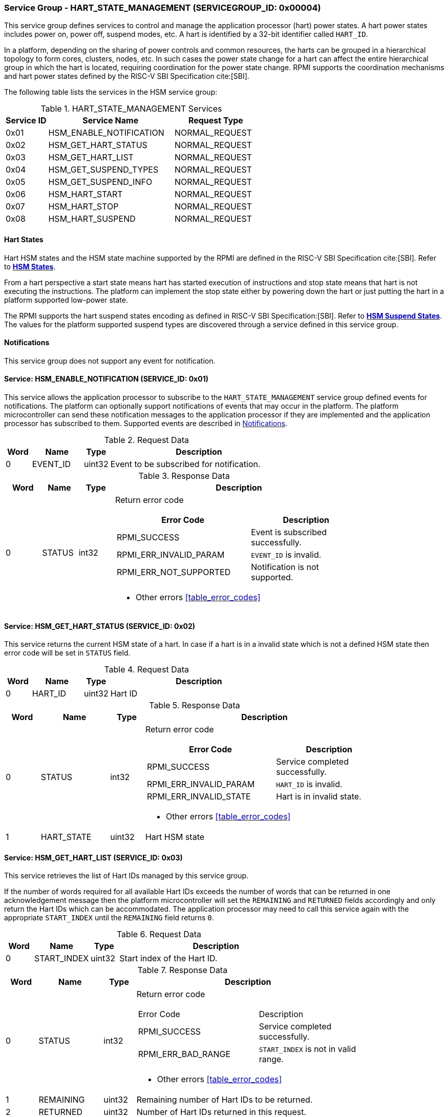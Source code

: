 :path: src/
:imagesdir: ../images

ifdef::rootpath[]
:imagesdir: {rootpath}{path}{imagesdir}
endif::rootpath[]

ifndef::rootpath[]
:rootpath: ./../
endif::rootpath[]

=== Service Group - HART_STATE_MANAGEMENT (SERVICEGROUP_ID: 0x00004)
This service group defines services to control and manage the application
processor (hart) power states. A hart power states includes power on, power off,
suspend modes, etc. A hart is identified by a 32-bit identifier called `HART_ID`.

In a platform, depending on the sharing of power controls and common
resources, the harts can be grouped in a hierarchical topology to form cores,
clusters, nodes, etc. In such cases the power state change for a hart can affect
the entire hierarchical group in which the hart is located, requiring coordination
for the power state change. RPMI supports the coordination mechanisms and hart
power states defined by the RISC-V SBI Specification cite:[SBI].

The following table lists the services in the HSM service group:

[#table_hsm_services]
.HART_STATE_MANAGEMENT Services
[cols="1, 3, 2", width=100%, align="center", options="header"]
|===
| Service ID
| Service Name
| Request Type

| 0x01
| HSM_ENABLE_NOTIFICATION
| NORMAL_REQUEST

| 0x02
| HSM_GET_HART_STATUS
| NORMAL_REQUEST

| 0x03
| HSM_GET_HART_LIST
| NORMAL_REQUEST

| 0x04
| HSM_GET_SUSPEND_TYPES
| NORMAL_REQUEST

| 0x05
| HSM_GET_SUSPEND_INFO
| NORMAL_REQUEST

| 0x06
| HSM_HART_START
| NORMAL_REQUEST

| 0x07
| HSM_HART_STOP
| NORMAL_REQUEST

| 0x08
| HSM_HART_SUSPEND
| NORMAL_REQUEST

|===

==== Hart States
Hart HSM states and the HSM state machine supported by the RPMI
are defined in the RISC-V SBI Specification cite:[SBI]. Refer to
https://github.com/riscv-non-isa/riscv-sbi-doc/blob/master/src/ext-hsm.adoc#table_hsm_states[*HSM States*^].

From a hart perspective a start state means hart has started execution of
instructions and stop state means that hart is not executing the instructions.
The platform can implement the stop state either by powering down the hart or
just putting the hart in a platform supported low-power state.

The RPMI supports the hart suspend states encoding as defined in
RISC-V SBI Specification:[SBI].
Refer to https://github.com/riscv-non-isa/riscv-sbi-doc/blob/master/src/ext-hsm.adoc#table_hsm_hart_suspend_types[*HSM Suspend States*^]. The values for the
platform supported suspend types are discovered through a service defined in
this service group.

[#hsm-notifications]
==== Notifications
This service group does not support any event for notification.

==== Service: HSM_ENABLE_NOTIFICATION (SERVICE_ID: 0x01)
This service allows the application processor to subscribe to the
`HART_STATE_MANAGEMENT` service group defined events for notifications.
The platform can optionally support notifications of events that may occur in
the platform. The platform microcontroller can send these notification messages
to the application processor if they are implemented and the application
processor has subscribed to them. Supported events are described in
<<hsm-notifications>>.

[#table_hsm_ennotification_request_data]
.Request Data
[cols="1, 2, 1, 7", width=100%, align="center", options="header"]
|===
| Word
| Name
| Type
| Description

| 0	
| EVENT_ID
| uint32
| Event to be subscribed for notification.
|===

[#table_hsm_ennotification_response_data]
.Response Data
[cols="1, 1, 1, 7a", width=100%, align="center", options="header"]
|===
| Word
| Name
| Type
| Description

| 0	
| STATUS
| int32
| Return error code
[cols="6,5a", options="header"]
!===
! Error Code
! Description

! RPMI_SUCCESS
! Event is subscribed successfully.

! RPMI_ERR_INVALID_PARAM
! `EVENT_ID` is invalid.

! RPMI_ERR_NOT_SUPPORTED
! Notification is not supported.
!===
- Other errors <<table_error_codes>>
|===

==== Service: HSM_GET_HART_STATUS (SERVICE_ID: 0x02)
This service returns the current HSM state of a hart. In case if a hart is
in a invalid state which is not a defined HSM state then error code will be
set in `STATUS` field. 

[#table_hsm_gethartstatus_request_data]
.Request Data
[cols="1, 2, 1, 7", width=100%, align="center", options="header"]
|===
| Word	
| Name 		
| Type		
| Description

| 0	
| HART_ID	
| uint32	
| Hart ID
|===

[#table_hsm_gethartstatus_response_data]
.Response Data
[cols="1, 2, 1, 7a", width=100%, align="center", options="header"]
|===
| Word	
| Name 		
| Type		
| Description

| 0	
| STATUS	
| int32		
| Return error code
[cols="6,5a", options="header"]
!===
! Error Code 	
! Description

! RPMI_SUCCESS	
! Service completed successfully.

! RPMI_ERR_INVALID_PARAM
! `HART_ID` is invalid.

! RPMI_ERR_INVALID_STATE
! Hart is in invalid state.
!===
- Other errors <<table_error_codes>>

| 1	
| HART_STATE	
| uint32	| Hart HSM state
|===

==== Service: HSM_GET_HART_LIST (SERVICE_ID: 0x03)
This service retrieves the list of Hart IDs managed by this service group.

If the number of words required for all available Hart IDs exceeds the number of
words that can be returned in one acknowledgement message then the platform
microcontroller will set the `REMAINING` and `RETURNED` fields accordingly and
only return the Hart IDs which can be accommodated. The application processor
may need to call this service again with the appropriate `START_INDEX` until the
`REMAINING` field returns `0`.

[#table_hsm_gethartlist_request_data]
.Request Data
[cols="1, 2, 1, 7", width=100%, align="center", options="header"]
|===
| Word	
| Name 		
| Type		
| Description

| 0	
| START_INDEX	
| uint32	
| Start index of the Hart ID.
|===

[#table_hsm_gethartlist_response_data]
.Response Data
[cols="1, 2, 1, 7a", width=100%, align="center", options="header"]
|===
| Word	
| Name 		
| Type		
| Description

| 0	
| STATUS	
| int32		
| Return error code
[cols="6,5a"]
!===
! Error Code 	
! Description

! RPMI_SUCCESS	
! Service completed successfully.

! RPMI_ERR_BAD_RANGE
! `START_INDEX` is not in valid range.
!===
- Other errors <<table_error_codes>>

| 1	
| REMAINING	
| uint32	
| Remaining number of Hart IDs to be returned.

| 2	
| RETURNED	
| uint32	
| Number of Hart IDs returned in this request.

| 3	
| HART_ID[0]	
| uint32	
| Hart ID

| 4	
| HART_ID[1]	
| uint32	
| Hart ID

| N+2	
| HART_ID[N - 1] 
| uint32	
| Hart ID
|===

==== Service: HSM_GET_SUSPEND_TYPES (SERVICE_ID: 0x04)
This service gets the list of all supported suspend types for a hart.
The suspend types in the list must be ordered based on increasing power savings.

If the number of words required for all available suspend types exceeds the
number of words that can be returned in one acknowledgement message then the
platform microcontroller will set the `REMAINING` and `RETURNED` fields
accordingly and only return the suspend types which can be accommodated.
The application processor may need to call this service again with the
appropriate `START_INDEX` until the `REMAINING` field returns `0`.

The attributes and details of each suspend type can be discovered using the
`HSM_GET_SUSPEND_INFO` service.

[#table_hsm_getsuspendtypes_request_data]
.Request Data
[cols="1, 3, 1, 7", width=100%, align="center", options="header"]
|===
| Word	
| Name 		
| Type		
| Description

| 0	
| START_INDEX	
| uint32	
| Start index of the Hart ID. +
`0` for the first call, subsequent calls will use the next index of the remaining 
items.
|===

[#table_hsm_getsuspendtypes_response_data]
.Response Data
[cols="1, 3, 1, 7a", width=100%, align="center", options="header"]
|===
| Word	
| Name 		
| Type		
| Description

| 0	
| STATUS	
| int32		
| Return error code
[cols="7,5a"]
!===
! Error Code 	
! Description

! RPMI_SUCCESS	
! Service completed successfully.

! RPMI_ERR_BAD_RANGE
! `START_INDEX` is not in valid range.
!===
- Other errors <<table_error_codes>>

| 1	
| REMAINING	
| uint32	
| Remaining number of suspend types to be returned.

| 2	
| RETURNED	
| uint32	
| Number of suspend types returned in this request.

| 3	
| SUSPEND_TYPE[0] 
| uint32	
| Suspend type

| 4	
| SUSPEND_TYPE[1] 
| uint32	
| Suspend type

| N+2	
| SUSPEND_TYPE[N - 1]  
| uint32	
| Suspend type
|===

==== Service: HSM_GET_SUSPEND_INFO (SERVICE_ID: 0x05)
This service is used to get the attributes of a suspend type.

[#table_hsm_getsuspendinfo_request_data]
.Request Data
[cols="1, 3, 1, 7", width=100%, align="center", options="header"]
|===
| Word	
| Name 		
| Type		
| Description

| 0	
| SUSPEND_TYPE	
| uint32	
| Suspend type.
|===

[#table_hsm_getsuspendinfo_response_data]
.Response Data
[cols="1, 3, 1, 7a", width=100%, align="center", options="header"]
|===
| Word	
| Name 		
| Type		
| Description

| 0	
| STATUS	
| int32		
| Return error code
[cols="7,5a", options="header"]
!===
! Error Code 	
! Description

! RPMI_SUCCESS	
! Service completed successfully.

! RPMI_ERR_INVALID_PARAM
! `SUSPEND_TYPE` is invalid. 
!===
- Other errors <<table_error_codes>>

| 1	
| FLAGS		
| uint32	
| 
[cols="1,5a", options="header"]
!===
! Bits 	
! Description

! [31: 1]		
! _Reserved_, must be initialized to `0`.

! [0]
!	
	0b0: Counter does not stop if this bit is cleared.
	0b1: Local timer stops when the hart is suspended if this bit is set.
!===
| 2	
| ENTRY_LATENCY
| uint32	
| Entry latency in microseconds.

| 3	
| EXIT_LATENCY
| uint32	
| Exit latency in microseconds.

| 4	
| WAKEUP_LATENCY
| uint32	
| Wakeup latency in microseconds.

| 5	
| MIN_RESIDENCY
| uint32	
| Minimum residency time in microseconds.
|===

==== Service: HSM_HART_START (SERVICE_ID: 0x06)
This service is used to start the execution on a hart identified by `HART_ID`.
This service requires a start address which is the physical address from which
the target hart will start execution. Successful completion of this service means 
that the hart has started execution from the specified start address.

[#table_hsm_hartstart_request_data]
.Request Data
[cols="1, 3, 1, 7", width=100%, align="center", options="header"]
|===
| Word
| Name
| Type
| Description

| 0
| HART_ID
| uint32
| Hart ID of the target hart to be started.

| 1
| START_ADDR_LOW  
| uint32	
| Lower 32-bit of the start address.

| 2 	
| START_ADDR_HIGH 
| uint32	
| Upper 32-bit of the start address.
|===

[#table_hsm_hartstart_response_data]
.Response Data
[cols="1, 2, 1, 7a", width=100%, align="center", options="header"]
|===
| Word	
| Name 		
| Type		
| Description

| 0	
| STATUS	
| int32		
| Return error code
[cols="7,5a", options="header"]
!===
! Error Code
! Description

! RPMI_SUCCESS	
! Service completed successfully and hart has started.

! RPMI_ERR_INVALID_PARAM
! `HART_ID` or start address is invalid.

! RPMI_ERR_ALREADY
! Hart is already in transition to start state or has already started.

! RPMI_ERR_DENIED
! Hart is not in stopped state.

! RPMI_ERR_HW_FAULT
! Failed due to hardware fault.

!===
- Other errors <<table_error_codes>>
|===

==== Service: HSM_HART_STOP (SERVICE_ID: 0x07)
This service stops the execution on the calling hart. The mechanism for stopping
the hart is platform specific. The hart can be powered down, if supported, or put
into the deepest available sleep state. 

This service returns successful if the platform microcontroller has successfully
acknowledged that the target hart can be stopped. The hart upon successful
acknowledgement can perform the final context saving if required and must enter
into a quiesced state such as WFI which can be detected and allow the platform
microcontroller to proceed to stop the hart. The mechanism to detect
the hart quiesced state by the platform microcontroller is platform specific.

Once the hart is stopped, it can only be restarted by explicitly invoking the
`HSM_HART_START` service call explicitly by any other hart.

[#table_hsm_hartstop_request_data]
.Request Data
[cols="1, 2, 1, 7", width=100%, align="center", options="header"]
|===
| Word	
| Name 		
| Type		
| Description

| 0	
| HART_ID	
| uint32	
| Hart ID of the calling hart.
|===

[#table_hsm_hartstop_response_data]
.Response Data
[cols="1, 2, 1, 7a", width=100%, align="center", options="header"]
|===
| Word	
| Name 		
| Type		
| Description

| 0	
| STATUS	
| int32		
| Return error code
[cols="6,5a"]
!===
! Error Code
! Description

! RPMI_SUCCESS	
! Service completed successfully and hart is stopped.

! RPMI_ERR_ALREADY
! Hart is already in transition to stop state or has already stopped.

! RPMI_ERR_DENIED 
! Hart is not in start state.

! RPMI_ERR_HW_FAULT
! Failed due to hardware failure.
!===
- Other errors <<table_error_codes>>
|===

==== Service: HSM_HART_SUSPEND (SERVICE_ID: 0x08)
This service is used to put a hart in a low power suspend state supported by the
platform. Each suspend type is a 32-bit value which is discovered through the
`HSM_GET_SUSPEND_TYPES` service. 

This service returns successful if the platform microcontroller has successfully
acknowledged that the target hart can be put into the requested `SUSPEND_TYPE`
state. The target hart after the successful acknowledgement must enter into a
quiesced state such as WFI which can be detected and allow the platform
microcontroller complete the suspend state transition. The mechanism to detect
the hart quiesced state by the platform microcontroller is platform specific.

For non-retentive suspend state the hart will resume its execution from the
provided resume address.

[#table_hsm_hartsuspend_request_data]
.Request Data
[cols="1, 3, 1, 7", width=100%, align="center", options="header"]
|===
| Word	
| Name 		
| Type		
| Description

| 0	
| HART_ID	
| uint32	
| Hart ID of the calling hart.

| 1	
| SUSPEND_TYPE	
| uint32	
| Hart suspend type

| 2	
| RESUME_ADDR_LOW 
| uint32	
| Lower 32-bit of the resume address. +
_Only used for non-retentive suspend types._

| 3	
| RESUME_ADDR_HIGH 
| uint32	
| Upper 32-bit of the resume address. +
_Only used for non-retentive suspend types._
|===

[#table_hsm_hartsuspend_response_data]
.Response Data
[cols="1, 2, 1, 7a", width=100%, align="center", options="header"]
|===
| Word	
| Name 		
| Type		
| Description

| 0	
| STATUS	
| int32		
| Return error code
[cols="6,5a"]
!===
! Error Code 	
! Description

! RPMI_SUCCESS	
! Service completed successfully.

! RPMI_ERR_INVALID_PARAM
! `HART_ID` or `SUSPEND_TYPE` is invalid.
!===
- Other errors <<table_error_codes>>
|===